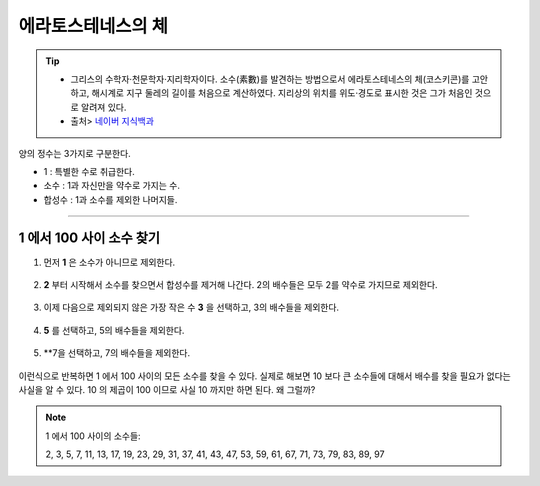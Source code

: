 ============================================
에라토스테네스의 체
============================================


.. tip::

    - 그리스의 수학자·천문학자·지리학자이다. 소수(素數)를 발견하는 방법으로서 에라토스테네스의 체(코스키콘)를 고안하고, 해시계로 지구 둘레의 길이를 처음으로 계산하였다. 지리상의 위치를 위도·경도로 표시한 것은 그가 처음인 것으로 알려져 있다.
    - 출처> `네이버 지식백과 <https://terms.naver.com/entry.nhn?docId=1125082&cid=40942&categoryId=40465>`_


양의 정수는 3가지로 구분한다.

- 1 : 특별한 수로 취급한다.
- 소수 : 1과 자신만을 약수로 가지는 수.
- 합성수 : 1과 소수를 제외한 나머지들.
-------



1 에서 100 사이 소수 찾기
--------------------------------------------------

1. 먼저 **1** 은 소수가 아니므로 제외한다.

.. figure:: img/erathos1.png
   :scale: 80%


2. **2** 부터 시작해서 소수를 찾으면서 합성수를 제거해 나간다. 2의 배수들은 모두 2를 약수로 가지므로 제외한다.

.. figure:: img/erathos2.png
   :scale: 80%

3. 이제 다음으로 제외되지 않은 가장 작은 수 **3** 을 선택하고, 3의 배수들을 제외한다.

.. figure:: img/erathos3.png
   :scale: 80%

4. **5** 를 선택하고, 5의 배수들을 제외한다.

.. figure:: img/erathos4.png
   :scale: 80%

5. **7을 선택하고, 7의 배수들을 제외한다.

.. figure:: img/erathos5.png
   :scale: 80%


이런식으로 반복하면 1 에서 100 사이의 모든 소수를 찾을 수 있다.
실제로 해보면 10 보다 큰 소수들에 대해서 배수를 찾을 필요가 없다는 사실을 알 수 있다.
10 의 제곱이 100 이므로 사실 10 까지만 하면 된다. 왜 그럴까?


.. tip:

.. note::

    1 에서 100 사이의 소수들:

    2, 3, 5, 7, 11, 13, 17, 19, 23, 29, 31, 37, 41, 43, 47, 53, 59, 61, 67, 71, 73, 79, 83, 89, 97
